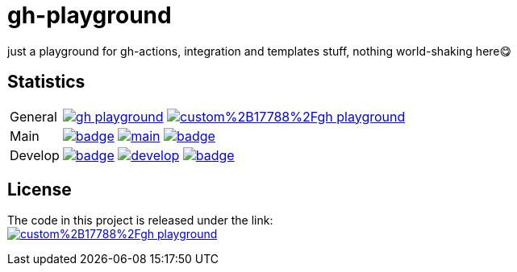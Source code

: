 = gh-playground

just a playground for gh-actions, integration and templates stuff, nothing world-shaking here😋

== Statistics
[cols="1,~", frame=none, grid=none]
|===
|General
|image:https://img.shields.io/github/license/mathze/gh-playground[link=https://github.com/mathze/gh-playground/blob/master/LICENSE]
image:https://app.fossa.com/api/projects/custom%2B17788%2Fgh-playground.svg?type=shield[link="https://app.fossa.com/projects/custom%2B17788%2Fgh-playground/branch/develop?ref=badge_shield"]

|Main
|image:https://github.com/mathze/gh-playground/actions/workflows/build.yml/badge.svg?branch=main[title="Build Status", link=https://github.com/mathze/gh-playground/blob/main/.github/workflows/build.yml]
image:https://www.codefactor.io/repository/github/mathze/gh-playground/badge/main[title="Code quality", link="https://www.codefactor.io/repository/github/mathze/gh-playground/overview/main"]
image:https://codecov.io/gh/mathze/gh-playground/branch/main/graph/badge.svg?token=iiLfPV4Vnn[title="Coverage", link="https://app.codecov.io/gh/mathze/gh-playground/branch/main"]

|Develop
|image:https://github.com/mathze/gh-playground/actions/workflows/build.yml/badge.svg?branch=develop[title="Build Status", link=https://github.com/mathze/gh-playground/blob/develop/.github/workflows/build.yml]
image:https://www.codefactor.io/repository/github/mathze/gh-playground/badge/develop[title="Code quality", link="https://www.codefactor.io/repository/github/mathze/gh-playground/overview/develop"]
image:https://codecov.io/gh/mathze/gh-playground/branch/develop/graph/badge.svg?token=iiLfPV4Vnn[title="Coverage", link="https://app.codecov.io/gh/mathze/gh-playground/branch/develop"]
|===


== License
The code in this project is released under the link: +
image:https://app.fossa.com/api/projects/custom%2B17788%2Fgh-playground.svg?type=large[title="License insights", link="https://app.fossa.com/projects/custom%2B17788%2Fgh-playground/"]